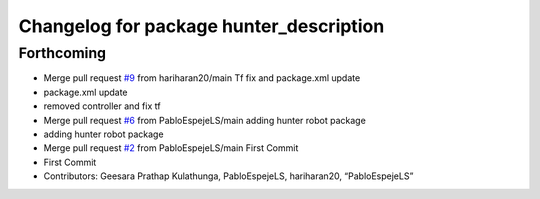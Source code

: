 ^^^^^^^^^^^^^^^^^^^^^^^^^^^^^^^^^^^^^^^^
Changelog for package hunter_description
^^^^^^^^^^^^^^^^^^^^^^^^^^^^^^^^^^^^^^^^

Forthcoming
-----------
* Merge pull request `#9 <https://github.com/LCAS/hunter_robot/issues/9>`_ from hariharan20/main
  Tf fix and package.xml update
* package.xml update
* removed controller and fix tf
* Merge pull request `#6 <https://github.com/LCAS/hunter_robot/issues/6>`_ from PabloEspejeLS/main
  adding hunter robot package
* adding hunter robot package
* Merge pull request `#2 <https://github.com/LCAS/hunter_robot/issues/2>`_ from PabloEspejeLS/main
  First Commit
* First Commit
* Contributors: Geesara Prathap Kulathunga, PabloEspejeLS, hariharan20, “PabloEspejeLS”
